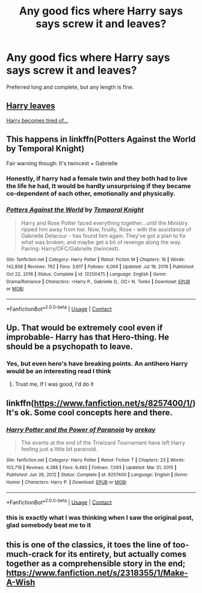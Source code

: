 #+TITLE: Any good fics where Harry says says screw it and leaves?

* Any good fics where Harry says says screw it and leaves?
:PROPERTIES:
:Author: The-Master-Dwarf
:Score: 9
:DateUnix: 1614101057.0
:DateShort: 2021-Feb-23
:FlairText: Recommendation
:END:
Preferred long and complete, but any length is fine.


** [[https://www.reddit.com/r/HPfanfiction/comments/lpzbo1/harry_leaves/][Harry leaves]]

[[https://www.reddit.com/r/HPfanfiction/comments/loe6ck/do_you_have_any_fics_where_harry_becomes_tired_of/][Harry becomes tired of...]]
:PROPERTIES:
:Author: munin295
:Score: 6
:DateUnix: 1614102912.0
:DateShort: 2021-Feb-23
:END:


** This happens in linkffn(Potters Against the World by Temporal Knight)

Fair warning though: It's twincest + Gabrielle
:PROPERTIES:
:Author: belieber15
:Score: 2
:DateUnix: 1614109367.0
:DateShort: 2021-Feb-23
:END:

*** Honestly, if harry had a female twin and they both had to live the life he had, It would be hardly unsurprising if they became co-dependent of each other, emotionally and physically.
:PROPERTIES:
:Author: ActuallyTMC
:Score: 4
:DateUnix: 1614127885.0
:DateShort: 2021-Feb-24
:END:


*** [[https://www.fanfiction.net/s/12200475/1/][*/Potters Against the World/*]] by [[https://www.fanfiction.net/u/1057022/Temporal-Knight][/Temporal Knight/]]

#+begin_quote
  Harry and Rose Potter faced everything together...until the Ministry ripped him away from her. Now, finally, Rose - with the assistance of Gabrielle Delacour - has found him again. They've got a plan to fix what was broken; and maybe get a bit of revenge along the way. Pairing: Harry/OFC/Gabrielle (twincest).
#+end_quote

^{/Site/:} ^{fanfiction.net} ^{*|*} ^{/Category/:} ^{Harry} ^{Potter} ^{*|*} ^{/Rated/:} ^{Fiction} ^{M} ^{*|*} ^{/Chapters/:} ^{16} ^{*|*} ^{/Words/:} ^{142,808} ^{*|*} ^{/Reviews/:} ^{762} ^{*|*} ^{/Favs/:} ^{3,617} ^{*|*} ^{/Follows/:} ^{4,004} ^{*|*} ^{/Updated/:} ^{Jul} ^{19,} ^{2019} ^{*|*} ^{/Published/:} ^{Oct} ^{22,} ^{2016} ^{*|*} ^{/Status/:} ^{Complete} ^{*|*} ^{/id/:} ^{12200475} ^{*|*} ^{/Language/:} ^{English} ^{*|*} ^{/Genre/:} ^{Drama/Romance} ^{*|*} ^{/Characters/:} ^{<Harry} ^{P.,} ^{Gabrielle} ^{D.,} ^{OC>} ^{N.} ^{Tonks} ^{*|*} ^{/Download/:} ^{[[http://www.ff2ebook.com/old/ffn-bot/index.php?id=12200475&source=ff&filetype=epub][EPUB]]} ^{or} ^{[[http://www.ff2ebook.com/old/ffn-bot/index.php?id=12200475&source=ff&filetype=mobi][MOBI]]}

--------------

*FanfictionBot*^{2.0.0-beta} | [[https://github.com/FanfictionBot/reddit-ffn-bot/wiki/Usage][Usage]] | [[https://www.reddit.com/message/compose?to=tusing][Contact]]
:PROPERTIES:
:Author: FanfictionBot
:Score: 2
:DateUnix: 1614109394.0
:DateShort: 2021-Feb-23
:END:


** Up. That would be extremely cool even if improbable- Harry has that Hero-thing. He should be a psychopath to leave.
:PROPERTIES:
:Author: bisione
:Score: 1
:DateUnix: 1614101828.0
:DateShort: 2021-Feb-23
:END:

*** Yes, but even hero's have breaking points. An antihero Harry would be an interesting read I think
:PROPERTIES:
:Author: The-Master-Dwarf
:Score: 3
:DateUnix: 1614102127.0
:DateShort: 2021-Feb-23
:END:

**** Trust me, If I was good, I'd do it
:PROPERTIES:
:Author: bisione
:Score: 1
:DateUnix: 1614102774.0
:DateShort: 2021-Feb-23
:END:


** linkffn([[https://www.fanfiction.net/s/8257400/1/]]) It's ok. Some cool concepts here and there.
:PROPERTIES:
:Author: spacesleep
:Score: 1
:DateUnix: 1614138535.0
:DateShort: 2021-Feb-24
:END:

*** [[https://www.fanfiction.net/s/8257400/1/][*/Harry Potter and the Power of Paranoia/*]] by [[https://www.fanfiction.net/u/2712218/arekay][/arekay/]]

#+begin_quote
  The events at the end of the Triwizard Tournament have left Harry feeling just a little bit paranoid.
#+end_quote

^{/Site/:} ^{fanfiction.net} ^{*|*} ^{/Category/:} ^{Harry} ^{Potter} ^{*|*} ^{/Rated/:} ^{Fiction} ^{T} ^{*|*} ^{/Chapters/:} ^{23} ^{*|*} ^{/Words/:} ^{103,719} ^{*|*} ^{/Reviews/:} ^{4,388} ^{*|*} ^{/Favs/:} ^{9,493} ^{*|*} ^{/Follows/:} ^{7,093} ^{*|*} ^{/Updated/:} ^{Mar} ^{31,} ^{2015} ^{*|*} ^{/Published/:} ^{Jun} ^{26,} ^{2012} ^{*|*} ^{/Status/:} ^{Complete} ^{*|*} ^{/id/:} ^{8257400} ^{*|*} ^{/Language/:} ^{English} ^{*|*} ^{/Genre/:} ^{Humor} ^{*|*} ^{/Characters/:} ^{Harry} ^{P.} ^{*|*} ^{/Download/:} ^{[[http://www.ff2ebook.com/old/ffn-bot/index.php?id=8257400&source=ff&filetype=epub][EPUB]]} ^{or} ^{[[http://www.ff2ebook.com/old/ffn-bot/index.php?id=8257400&source=ff&filetype=mobi][MOBI]]}

--------------

*FanfictionBot*^{2.0.0-beta} | [[https://github.com/FanfictionBot/reddit-ffn-bot/wiki/Usage][Usage]] | [[https://www.reddit.com/message/compose?to=tusing][Contact]]
:PROPERTIES:
:Author: FanfictionBot
:Score: 1
:DateUnix: 1614138556.0
:DateShort: 2021-Feb-24
:END:


*** this is exactly what I was thinking when I saw the original post, glad somebody beat me to it
:PROPERTIES:
:Author: Honest_Lyreed
:Score: 1
:DateUnix: 1614491721.0
:DateShort: 2021-Feb-28
:END:


** this is one of the classics, it toes the line of too-much-crack for its entirety, but actually comes together as a comprehensible story in the end; [[https://www.fanfiction.net/s/2318355/1/Make-A-Wish]]
:PROPERTIES:
:Author: Honest_Lyreed
:Score: 1
:DateUnix: 1614491859.0
:DateShort: 2021-Feb-28
:END:
